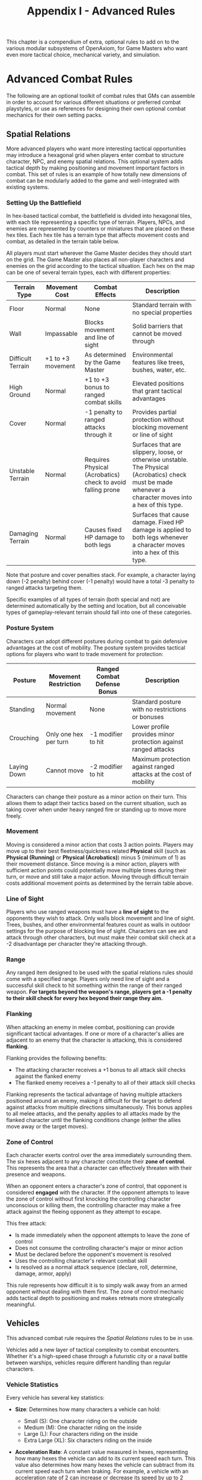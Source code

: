 #+TITLE: Appendix I - Advanced Rules

This chapter is a compendium of extra, optional rules to add on to the various modular subsystems of OpenAxiom, for Game Masters who want even more tactical choice, mechanical variety, and simulation.

* Advanced Combat Rules
:PROPERTIES:
:ID:       0D0998B7-923B-4B09-BB08-6629970305E4
:END:

The following are an optional toolkit of combat rules that GMs can assemble in order to account for various different situations or preferred combat playstyles, or use as references for designing their own optional combat mechanics for their own setting packs.

** Spatial Relations
:PROPERTIES:
:ID:       5W3X4Y6Z-7A8B-9C0D-1E2F-3G4H5I6J7K8L
:END:

#+ATTR_HTML: :class section-icon
[[file:static/spatial_relations.svg]]

More advanced players who want more interesting tactical opportunities may introduce a hexagonal grid when players enter combat to structure character, NPC, and enemy spatial relations. This optional system adds tactical depth by making positioning and movement important factors in combat. This set of rules is an example of how totally new dimensions of combat can be modularly added to the game and well-integrated with existing systems.

*** Setting Up the Battlefield
:PROPERTIES:
:ID:       6X4Y5Z7A-8B9C-0D1E-2F3G-4H5I6J7K8L9M
:END:

In hex-based tactical combat, the battlefield is divided into hexagonal tiles, with each tile representing a specific type of terrain. Players, NPCs, and enemies are represented by counters or miniatures that are placed on these hex tiles. Each hex tile has a terrain type that affects movement costs and combat, as detailed in the terrain table below.

All players must start wherever the Game Master decides they should start on the grid. The Game Master also places all non-player characters and enemies on the grid according to the tactical situation. Each hex on the map can be one of several terrain types, each with different properties:

#+ATTR_HTML: :class terrain-types-table
| Terrain Type      | Movement Cost      | Combat Effects                            | Description                                               |
|-------------------+--------------------+-------------------------------------------+-----------------------------------------------------------|
| Floor             | Normal             | None                                      | Standard terrain with no special properties               |
| Wall              | Impassable         | Blocks movement and line of sight         | Solid barriers that cannot be moved through               |
| Difficult Terrain | +1 to +3 movement  | As determined by the Game Master          | Environmental features like trees, bushes, water, etc.    |
| High Ground       | Normal             | +1 to +3 bonus to ranged combat skills    | Elevated positions that grant tactical advantages         |
| Cover             | Normal             | -1 penalty to ranged attacks through it   | Provides partial protection without blocking movement or line of sight |
| Unstable Terrain  | Normal             | Requires Physical (Acrobatics) check to avoid falling prone | Surfaces that are slippery, loose, or otherwise unstable. The Physical (Acrobatics) check must be made whenever a character moves into a hex of this type. |
| Damaging Terrain  | Normal             | Causes fixed HP damage to both legs       | Surfaces that cause damage. Fixed HP damage is applied to both legs whenever a character moves into a hex of this type. |

Note that posture and cover penalties stack. For example, a character laying down (-2 penalty) behind cover (-1 penalty) would have a total -3 penalty to ranged attacks targeting them.

Specific examples of all types of terrain (both special and not) are determined automatically by the setting and location, but all conceivable types of gameplay-relevant terrain should fall into one of these categories.

*** Posture System
:PROPERTIES:
:ID:       9A7B8C0D-1E2F-3G4H-5I6J-7K8L9M0N1O2P
:END:

Characters can adopt different postures during combat to gain defensive advantages at the cost of mobility. The posture system provides tactical options for players who want to trade movement for protection:

#+ATTR_HTML: :class posture-system-table
| Posture      | Movement Restriction            | Ranged Combat Defense Bonus | Description                                               |
|--------------+---------------------------------+-----------------------------+-----------------------------------------------------------|
| Standing     | Normal movement                 | None                        | Standard posture with no restrictions or bonuses          |
| Crouching    | Only one hex per turn           | -1 modifier to hit          | Lower profile provides minor protection against ranged attacks |
| Laying Down  | Cannot move                     | -2 modifier to hit          | Maximum protection against ranged attacks at the cost of mobility |

Characters can change their posture as a minor action on their turn. This allows them to adapt their tactics based on the current situation, such as taking cover when under heavy ranged fire or standing up to move more freely.

*** Movement
:PROPERTIES:
:ID:       7Y5Z6A8B-9C0D-1E2F-3G4H-5I6J7K8L9M0N
:END:

Moving is considered a minor action that costs 3 action points. Players may move up to their best fleetness/quickness related *Physical* skill (such as *Physical (Running)* or *Physical (Acrobatics)*) minus 5 (minimum of 1) as their movement distance. Since moving is a minor action, players with sufficient action points could potentially move multiple times during their turn, or move and still take a major action. Moving through difficult terrain costs additional movement points as determined by the terrain table above.

*** Line of Sight
:PROPERTIES:
:ID:       8Z6A7B9C-0D1E-2F3G-4H5I-6J7K8L9M0N1O
:END:

Players who use ranged weapons must have a *line of sight* to the opponents they wish to attack. Only walls block movement and line of sight. Trees, bushes, and other environmental features count as walls in outdoor settings for the purpose of blocking line of sight. Characters can see and attack through other characters, but must make their combat skill check at a -2 disadvantage per character they're attacking through.

*** Range


Any ranged item designed to be used with the spatial relations rules should come with a specified range. Players only need line of sight and a successful skill check to hit something within the range of their ranged weapon. *For targets beyond the weapon's range, players get a -1 penalty to their skill check for every hex beyond their range they aim.*

*** Flanking
:PROPERTIES:
:ID:       7A8B9C0D-1E2F-3G4H-5I6J-7K8L9M0N1O2P
:END:

When attacking an enemy in melee combat, positioning can provide significant tactical advantages. If one or more of a character's allies are adjacent to an enemy that the character is attacking, this is considered *flanking*.

Flanking provides the following benefits:
- The attacking character receives a +1 bonus to all attack skill checks against the flanked enemy
- The flanked enemy receives a -1 penalty to all of their attack skill checks

Flanking represents the tactical advantage of having multiple attackers positioned around an enemy, making it difficult for the target to defend against attacks from multiple directions simultaneously. This bonus applies to all melee attacks, and the penalty applies to all attacks made by the flanked character until the flanking conditions change (either the allies move away or the target moves).

*** Zone of Control
:PROPERTIES:
:ID:       8B9C0D1E-2F3G-4H5I-6J7K-8L9M0N1O2P3Q
:END:

Each character exerts control over the area immediately surrounding them. The six hexes adjacent to any character constitute their *zone of control*. This represents the area that a character can effectively threaten with their presence and weapons.

When an opponent enters a character's zone of control, that opponent is considered *engaged* with the character. If the opponent attempts to leave the zone of control without first knocking the controlling character unconscious or killing them, the controlling character may make a free attack against the fleeing opponent as they attempt to escape.

This free attack:
- Is made immediately when the opponent attempts to leave the zone of control
- Does not consume the controlling character's major or minor action
- Must be declared before the opponent's movement is resolved
- Uses the controlling character's relevant combat skill
- Is resolved as a normal attack sequence (declare, roll, determine, damage, armor, apply)

This rule represents how difficult it is to simply walk away from an armed opponent without dealing with them first. The zone of control mechanic adds tactical depth to positioning and makes retreats more strategically meaningful.

** Vehicles
:PROPERTIES:
:ID:       1V2E3H4I-5C6L-7E8S-9R0U-1L2E3V4E5H6I
:END:

#+ATTR_HTML: :class section-icon
[[file:static/vehicles.svg]]

This advanced combat rule requires the [[* Spatial Relations][Spatial Relations]] rules to be in use.

Vehicles add a new layer of tactical complexity to combat encounters. Whether it's a high-speed chase through a futuristic city or a naval battle between warships, vehicles require different handling than regular characters.

*** Vehicle Statistics
:PROPERTIES:
:ID:       2W3X4Y5Z-6A7B-8C9D-0E1F-2G3H4I5J6K7L
:END:

Every vehicle has several key statistics:

- *Size*: Determines how many characters a vehicle can hold:
  - Small (S): One character riding on the outside
  - Medium (M): One character riding on the inside
  - Large (L): Four characters riding on the inside
  - Extra Large (XL): Six characters riding on the inside

- *Acceleration Rate*: A constant value measured in hexes, representing how many hexes the vehicle can add to its current speed each turn. This value also determines how many hexes the vehicle can subtract from its current speed each turn when braking. For example, a vehicle with an acceleration rate of 2 can increase or decrease its speed by up to 2 hexes per turn.

- *Maneuverability*: A constant rating that determines how many hex sides the vehicle can turn each turn. For example, a vehicle with a maneuverability of 2 can change its facing by up to 2 hex sides per turn.

- *Damage Resistance (DR)*: A constant value that reduces damage taken by anyone inside the vehicle. Characters riding inside a vehicle apply this DR in addition to any armor they are wearing when determining damage taken from attacks.

Vehicles also have variable values that are tracked during play:

- *Speed*: A variable value that changes over time and represents the number of hexes a vehicle moves on its turn, as long as this value is greater than zero. Vehicles must move this many hexes in the direction they are currently facing. Represented using a d100.

- *Facing*: The current hex side the vehicle is pointed, which determines the direction of movement. Represented by the direction the vehicle token or mini is pointing in.

*** Steering and Movement
:PROPERTIES:
:ID:       3X4Y5Z6A-7B8C-9D0E-1F2G-3H4I5J6K7L8M
:END:

Vehicles have two primary movement actions that each cost 3 Action Points:

- *Accelerating or Braking*: Vehicles can accelerate or brake by up to their acceleration rate in hexes per turn. Acceleration increases the vehicle's speed, while braking decreases it. A vehicle's speed can never be reduced below zero.

- *Turning*: Vehicles can change their facing by up to their maneuverability rating in hex sides per turn.

When steering, the vehicle's facing changes first, and then the vehicle moves in that new direction. This means that players can plan their turns by first deciding how much to turn, then moving the appropriate number of hexes in that direction.

Vehicles must move a number of hexes equal to their current speed on each turn, as long as their speed is greater than zero. This movement is mandatory and must be in the direction the vehicle is currently facing. Players cannot choose to move fewer hexes than their current speed.

*** Using Vehicles in Combat
:PROPERTIES:
:ID:       4Y5Z6A7B-8C9D-0E1F-2G3H-4I5J-6K7L-8M9N
:END:

Characters operating vehicles use the vehicle's movement rules instead of their own. Any characters riding in the vehicle move with it automatically.

Attacks against vehicles directly are not possible in this system. Instead, characters must target those inside the vehicle, and vehicles act as simple pieces of armor for the characters inside the vehicle, but not outside.

Vehicles can be used to ram enemies. This does an amount of damage points determined by the vehicle's size plus its current speed, where Small=5, Medium=10, Large=15, XL=20. The target can make a defense roll (such as a skill check against *Physical (Dodge)*) as normal, even though the vehicle does not make a combat roll or roll for damage.

XL vehicles can also be used to knock down walls, but this reduces the speed of that vehicle back down to one.
